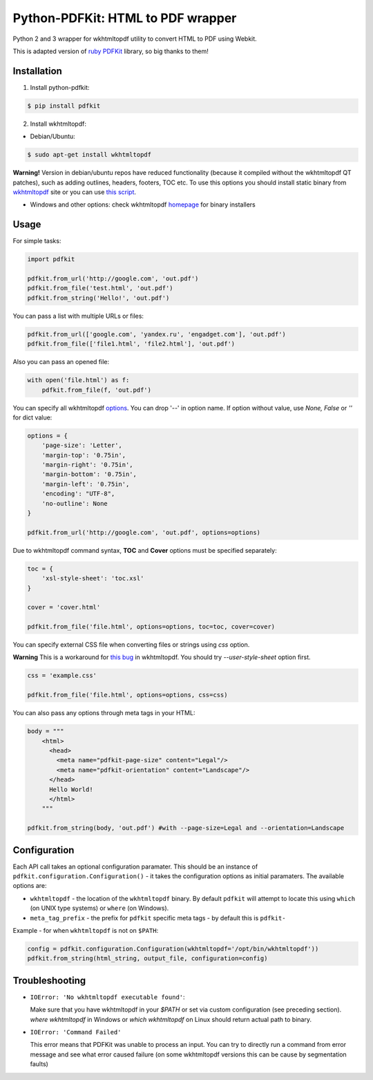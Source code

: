 Python-PDFKit: HTML to PDF wrapper
==================================


.. image:: https://travis-ci.org/JazzCore/python-pdfkit.png?branch=master
        :target : https://travis-ci.org/JazzCore/python-pdfkit

Python 2 and 3 wrapper for wkhtmltopdf utility to convert HTML to PDF using Webkit.

This is adapted version of `ruby PDFKit <https://github.com/pdfkit/pdfkit>`_ library, so big thanks to them!

Installation
------------

1. Install python-pdfkit:

.. code-block:: bash

	$ pip install pdfkit

2. Install wkhtmltopdf:

* Debian/Ubuntu:

.. code-block:: bash

	$ sudo apt-get install wkhtmltopdf

**Warning!** Version in debian/ubuntu repos have reduced functionality (because it compiled without the wkhtmltopdf QT patches), such as adding outlines, headers, footers, TOC etc. To use this options you should install static binary from `wkhtmltopdf <http://code.google.com/p/wkhtmltopdf/>`_ site or you can use `this script <https://github.com/JazzCore/python-pdfkit/blob/master/travis/before-script.sh>`_.

* Windows and other options: check wkhtmltopdf `homepage <http://code.google.com/p/wkhtmltopdf/>`_ for binary installers

Usage
-----

For simple tasks:

.. code-block:: python

	import pdfkit

	pdfkit.from_url('http://google.com', 'out.pdf')
	pdfkit.from_file('test.html', 'out.pdf')
	pdfkit.from_string('Hello!', 'out.pdf')

You can pass a list with multiple URLs or files:

.. code-block:: python

	pdfkit.from_url(['google.com', 'yandex.ru', 'engadget.com'], 'out.pdf')
	pdfkit.from_file(['file1.html', 'file2.html'], 'out.pdf')

Also you can pass an opened file:

.. code-block:: python

    with open('file.html') as f:
        pdfkit.from_file(f, 'out.pdf')

You can specify all wkhtmltopdf `options <http://madalgo.au.dk/~jakobt/wkhtmltoxdoc/wkhtmltopdf_0.10.0_rc2-doc.html>`_. You can drop '--' in option name. If option without value, use *None, False* or *''* for dict value:

.. code-block:: python

	options = {
	    'page-size': 'Letter',
	    'margin-top': '0.75in',
	    'margin-right': '0.75in',
	    'margin-bottom': '0.75in',
	    'margin-left': '0.75in',
	    'encoding': "UTF-8",
	    'no-outline': None
	}

	pdfkit.from_url('http://google.com', 'out.pdf', options=options)


Due to wkhtmltopdf command syntax, **TOC** and **Cover** options must be specified separately:

.. code-block:: python

	toc = {
	    'xsl-style-sheet': 'toc.xsl'
	}

	cover = 'cover.html'

	pdfkit.from_file('file.html', options=options, toc=toc, cover=cover)

You can specify external CSS file when converting files or strings using *css* option.

**Warning** This is a workaround for `this bug <http://code.google.com/p/wkhtmltopdf/issues/detail?id=144>`_ in wkhtmltopdf. You should try *--user-style-sheet* option first.

.. code-block:: python

	css = 'example.css'

	pdfkit.from_file('file.html', options=options, css=css)

You can also pass any options through meta tags in your HTML:

.. code-block:: python

	body = """
	    <html>
	      <head>
	        <meta name="pdfkit-page-size" content="Legal"/>
	        <meta name="pdfkit-orientation" content="Landscape"/>
	      </head>
	      Hello World!
	      </html>
	    """

	pdfkit.from_string(body, 'out.pdf') #with --page-size=Legal and --orientation=Landscape

Configuration
-------------

Each API call takes an optional configuration paramater. This should be an instance of ``pdfkit.configuration.Configuration()`` - it takes the configuration options as initial paramaters. The available options are:

* ``wkhtmltopdf`` - the location of the ``wkhtmltopdf`` binary. By default ``pdfkit`` will attempt to locate this using ``which`` (on UNIX type systems) or ``where`` (on Windows).
* ``meta_tag_prefix`` - the prefix for ``pdfkit`` specific meta tags - by default this is ``pdfkit-``

Example - for when ``wkhtmltopdf`` is not on ``$PATH``:

.. code-block:: python

    config = pdfkit.configuration.Configuration(wkhtmltopdf='/opt/bin/wkhtmltopdf'))
    pdfkit.from_string(html_string, output_file, configuration=config)


Troubleshooting
---------------

- ``IOError: 'No wkhtmltopdf executable found'``:

  Make sure that you have wkhtmltopdf in your `$PATH` or set via custom configuration (see preceding section). *where wkhtmltopdf* in Windows or *which wkhtmltopdf* on Linux should return actual path to binary.

- ``IOError: 'Command Failed'``

  This error means that PDFKit was unable to process an input. You can try to directly run a command from error message and see what error caused failure (on some wkhtmltopdf versions this can be cause by segmentation faults)
